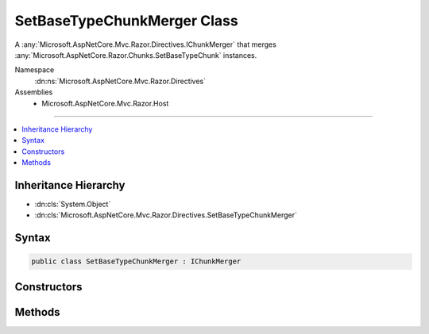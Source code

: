 

SetBaseTypeChunkMerger Class
============================






A :any:`Microsoft.AspNetCore.Mvc.Razor.Directives.IChunkMerger` that merges :any:`Microsoft.AspNetCore.Razor.Chunks.SetBaseTypeChunk` instances.


Namespace
    :dn:ns:`Microsoft.AspNetCore.Mvc.Razor.Directives`
Assemblies
    * Microsoft.AspNetCore.Mvc.Razor.Host

----

.. contents::
   :local:



Inheritance Hierarchy
---------------------


* :dn:cls:`System.Object`
* :dn:cls:`Microsoft.AspNetCore.Mvc.Razor.Directives.SetBaseTypeChunkMerger`








Syntax
------

.. code-block:: csharp

    public class SetBaseTypeChunkMerger : IChunkMerger








.. dn:class:: Microsoft.AspNetCore.Mvc.Razor.Directives.SetBaseTypeChunkMerger
    :hidden:

.. dn:class:: Microsoft.AspNetCore.Mvc.Razor.Directives.SetBaseTypeChunkMerger

Constructors
------------

.. dn:class:: Microsoft.AspNetCore.Mvc.Razor.Directives.SetBaseTypeChunkMerger
    :noindex:
    :hidden:

    
    .. dn:constructor:: Microsoft.AspNetCore.Mvc.Razor.Directives.SetBaseTypeChunkMerger.SetBaseTypeChunkMerger(System.String)
    
        
    
        
        Initializes a new instance of :any:`Microsoft.AspNetCore.Mvc.Razor.Directives.SetBaseTypeChunkMerger`\.
    
        
    
        
        :param modelType: The type name of the model used by default.
        
        :type modelType: System.String
    
        
        .. code-block:: csharp
    
            public SetBaseTypeChunkMerger(string modelType)
    

Methods
-------

.. dn:class:: Microsoft.AspNetCore.Mvc.Razor.Directives.SetBaseTypeChunkMerger
    :noindex:
    :hidden:

    
    .. dn:method:: Microsoft.AspNetCore.Mvc.Razor.Directives.SetBaseTypeChunkMerger.MergeInheritedChunks(Microsoft.AspNetCore.Razor.Chunks.ChunkTree, System.Collections.Generic.IReadOnlyList<Microsoft.AspNetCore.Razor.Chunks.Chunk>)
    
        
    
        
        :type chunkTree: Microsoft.AspNetCore.Razor.Chunks.ChunkTree
    
        
        :type inheritedChunks: System.Collections.Generic.IReadOnlyList<System.Collections.Generic.IReadOnlyList`1>{Microsoft.AspNetCore.Razor.Chunks.Chunk<Microsoft.AspNetCore.Razor.Chunks.Chunk>}
    
        
        .. code-block:: csharp
    
            public void MergeInheritedChunks(ChunkTree chunkTree, IReadOnlyList<Chunk> inheritedChunks)
    
    .. dn:method:: Microsoft.AspNetCore.Mvc.Razor.Directives.SetBaseTypeChunkMerger.VisitChunk(Microsoft.AspNetCore.Razor.Chunks.Chunk)
    
        
    
        
        :type chunk: Microsoft.AspNetCore.Razor.Chunks.Chunk
    
        
        .. code-block:: csharp
    
            public void VisitChunk(Chunk chunk)
    

